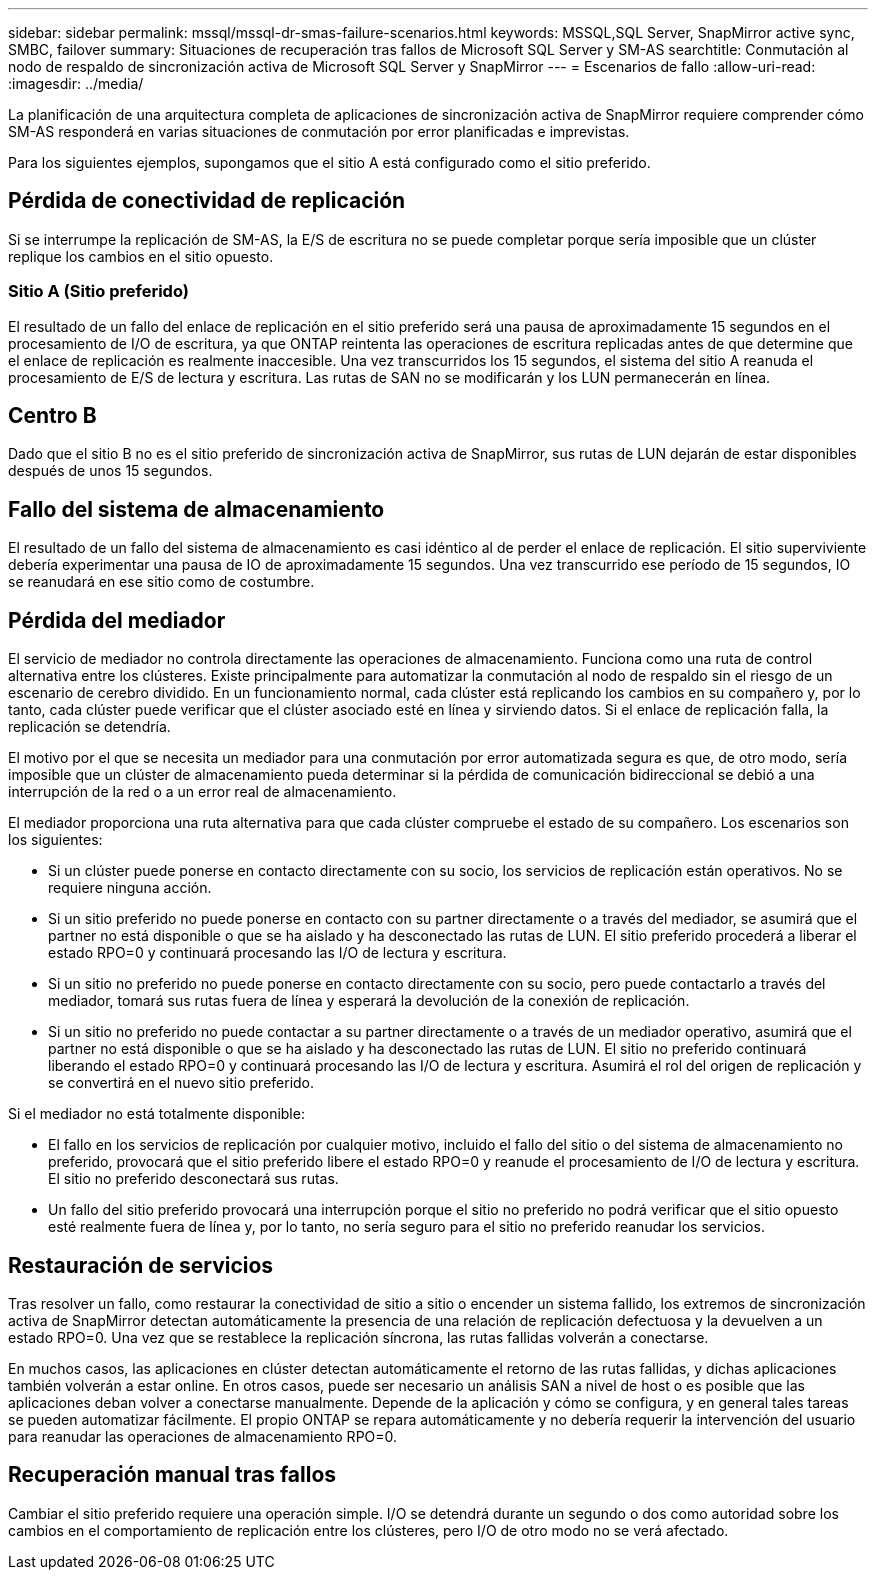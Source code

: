 ---
sidebar: sidebar 
permalink: mssql/mssql-dr-smas-failure-scenarios.html 
keywords: MSSQL,SQL Server, SnapMirror active sync, SMBC, failover 
summary: Situaciones de recuperación tras fallos de Microsoft SQL Server y SM-AS 
searchtitle: Conmutación al nodo de respaldo de sincronización activa de Microsoft SQL Server y SnapMirror 
---
= Escenarios de fallo
:allow-uri-read: 
:imagesdir: ../media/


[role="lead"]
La planificación de una arquitectura completa de aplicaciones de sincronización activa de SnapMirror requiere comprender cómo SM-AS responderá en varias situaciones de conmutación por error planificadas e imprevistas.

Para los siguientes ejemplos, supongamos que el sitio A está configurado como el sitio preferido.



== Pérdida de conectividad de replicación

Si se interrumpe la replicación de SM-AS, la E/S de escritura no se puede completar porque sería imposible que un clúster replique los cambios en el sitio opuesto.



=== Sitio A (Sitio preferido)

El resultado de un fallo del enlace de replicación en el sitio preferido será una pausa de aproximadamente 15 segundos en el procesamiento de I/O de escritura, ya que ONTAP reintenta las operaciones de escritura replicadas antes de que determine que el enlace de replicación es realmente inaccesible. Una vez transcurridos los 15 segundos, el sistema del sitio A reanuda el procesamiento de E/S de lectura y escritura. Las rutas de SAN no se modificarán y los LUN permanecerán en línea.



== Centro B

Dado que el sitio B no es el sitio preferido de sincronización activa de SnapMirror, sus rutas de LUN dejarán de estar disponibles después de unos 15 segundos.



== Fallo del sistema de almacenamiento

El resultado de un fallo del sistema de almacenamiento es casi idéntico al de perder el enlace de replicación. El sitio superviviente debería experimentar una pausa de IO de aproximadamente 15 segundos. Una vez transcurrido ese período de 15 segundos, IO se reanudará en ese sitio como de costumbre.



== Pérdida del mediador

El servicio de mediador no controla directamente las operaciones de almacenamiento. Funciona como una ruta de control alternativa entre los clústeres. Existe principalmente para automatizar la conmutación al nodo de respaldo sin el riesgo de un escenario de cerebro dividido. En un funcionamiento normal, cada clúster está replicando los cambios en su compañero y, por lo tanto, cada clúster puede verificar que el clúster asociado esté en línea y sirviendo datos. Si el enlace de replicación falla, la replicación se detendría.

El motivo por el que se necesita un mediador para una conmutación por error automatizada segura es que, de otro modo, sería imposible que un clúster de almacenamiento pueda determinar si la pérdida de comunicación bidireccional se debió a una interrupción de la red o a un error real de almacenamiento.

El mediador proporciona una ruta alternativa para que cada clúster compruebe el estado de su compañero. Los escenarios son los siguientes:

* Si un clúster puede ponerse en contacto directamente con su socio, los servicios de replicación están operativos. No se requiere ninguna acción.
* Si un sitio preferido no puede ponerse en contacto con su partner directamente o a través del mediador, se asumirá que el partner no está disponible o que se ha aislado y ha desconectado las rutas de LUN. El sitio preferido procederá a liberar el estado RPO=0 y continuará procesando las I/O de lectura y escritura.
* Si un sitio no preferido no puede ponerse en contacto directamente con su socio, pero puede contactarlo a través del mediador, tomará sus rutas fuera de línea y esperará la devolución de la conexión de replicación.
* Si un sitio no preferido no puede contactar a su partner directamente o a través de un mediador operativo, asumirá que el partner no está disponible o que se ha aislado y ha desconectado las rutas de LUN. El sitio no preferido continuará liberando el estado RPO=0 y continuará procesando las I/O de lectura y escritura. Asumirá el rol del origen de replicación y se convertirá en el nuevo sitio preferido.


Si el mediador no está totalmente disponible:

* El fallo en los servicios de replicación por cualquier motivo, incluido el fallo del sitio o del sistema de almacenamiento no preferido, provocará que el sitio preferido libere el estado RPO=0 y reanude el procesamiento de I/O de lectura y escritura. El sitio no preferido desconectará sus rutas.
* Un fallo del sitio preferido provocará una interrupción porque el sitio no preferido no podrá verificar que el sitio opuesto esté realmente fuera de línea y, por lo tanto, no sería seguro para el sitio no preferido reanudar los servicios.




== Restauración de servicios

Tras resolver un fallo, como restaurar la conectividad de sitio a sitio o encender un sistema fallido, los extremos de sincronización activa de SnapMirror detectan automáticamente la presencia de una relación de replicación defectuosa y la devuelven a un estado RPO=0. Una vez que se restablece la replicación síncrona, las rutas fallidas volverán a conectarse.

En muchos casos, las aplicaciones en clúster detectan automáticamente el retorno de las rutas fallidas, y dichas aplicaciones también volverán a estar online. En otros casos, puede ser necesario un análisis SAN a nivel de host o es posible que las aplicaciones deban volver a conectarse manualmente. Depende de la aplicación y cómo se configura, y en general tales tareas se pueden automatizar fácilmente. El propio ONTAP se repara automáticamente y no debería requerir la intervención del usuario para reanudar las operaciones de almacenamiento RPO=0.



== Recuperación manual tras fallos

Cambiar el sitio preferido requiere una operación simple. I/O se detendrá durante un segundo o dos como autoridad sobre los cambios en el comportamiento de replicación entre los clústeres, pero I/O de otro modo no se verá afectado.
